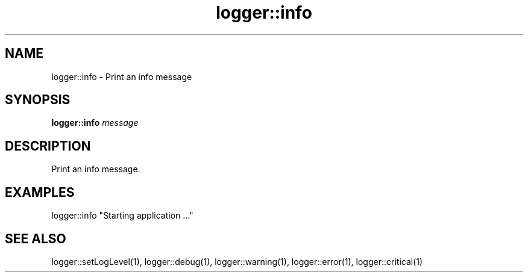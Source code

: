 .TH logger::info 1 "June 2024" "1.0.0" "BSFPE"
.SH NAME
logger::info \- Print an info message
.SH SYNOPSIS
.B logger::info
.IR message
.SH DESCRIPTION
Print an info message.
.SH EXAMPLES
logger::info "Starting application ..."
.SH "SEE ALSO"
logger::setLogLevel(1), logger::debug(1), logger::warning(1), logger::error(1), logger::critical(1)